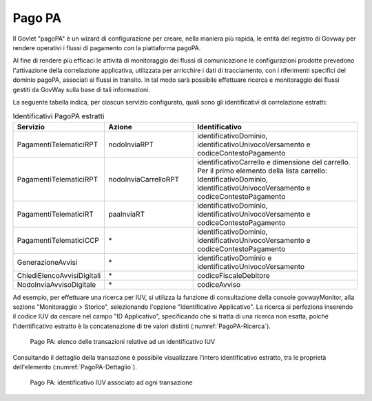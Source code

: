 .. _monitor_profiloAPIGateway_pagoPA:

Pago PA
--------

Il Govlet "pagoPA" è un wizard di configurazione per creare, nella maniera più rapida, le entità del registro di Govway per rendere operativi i flussi di pagamento con la piattaforma pagoPA.

Al fine di rendere più efficaci le attività di monitoraggio dei flussi di comunicazione le configurazioni prodotte prevedono l'attivazione della correlazione applicativa, utilizzata per arricchire i dati di tracciamento, con i riferimenti specifici del dominio pagoPA, associati ai flussi in transito. In tal modo sarà possibile effettuare ricerca e monitoraggio dei flussi gestiti da GovWay sulla base di tali informazioni. 

La seguente tabella indica, per ciascun servizio configurato, quali sono gli identificativi di correlazione estratti:

.. table:: Identificativi PagoPA estratti
   :widths: 35 35 65
   :class: longtable
   :name: IdentificativoPagoPA

   ============================    ======================   ==============
   Servizio                        Azione                   Identificativo
   ============================    ======================   ==============
   PagamentiTelematiciRPT          nodoInviaRPT             identificativoDominio, identificativoUnivocoVersamento e codiceContestoPagamento
   PagamentiTelematiciRPT          nodoInviaCarrelloRPT     identificativoCarrello e dimensione del carrello.  Per il primo elemento della lista carrello: IdentificativoDominio, identificativoUnivocoVersamento e codiceContestoPagamento
   PagamentiTelematiciRT           paaInviaRT               identificativoDominio, identificativoUnivocoVersamento e codiceContestoPagamento
   PagamentiTelematiciCCP          \*                       identificativoDominio, identificativoUnivocoVersamento e codiceContestoPagamento
   GenerazioneAvvisi               \*                       identificativoDominio e identificativoUnivocoVersamento
   ChiediElencoAvvisiDigitali      \*                       codiceFiscaleDebitore
   NodoInviaAvvisoDigitale         \*                       codiceAvviso
   ============================    ======================   ==============

Ad esempio, per effettuare una ricerca per IUV, si utilizza la funzione di consultazione della console govwayMonitor, alla sezione "Monitoraggio > Storico", selezionando l'opzione "Identificativo Applicativo". La ricerca si perfeziona inserendo il codice IUV da cercare nel campo "ID Applicativo", specificando che si tratta di una ricerca non esatta, poiché l'identificativo estratto è la concatenazione di tre valori distinti (:numref:`PagoPA-Ricerca`).

   .. figure:: ../_figure_monitoraggio/PagoPA-Ricerca.jpg
    :scale: 100%
    :align: center
    :name: PagoPA-Ricerca

    Pago PA: elenco delle transazioni relative ad un identificativo IUV

Consultando il dettaglio della transazione è possibile visualizzare l'intero identificativo estratto, tra le proprietà dell'elemento (:numref:`PagoPA-Dettaglio`).

   .. figure:: ../_figure_monitoraggio/PagoPA-Dettaglio.jpg
    :scale: 100%
    :align: center
    :name: PagoPA-Dettaglio

    Pago PA: identificativo IUV associato ad ogni transazione
